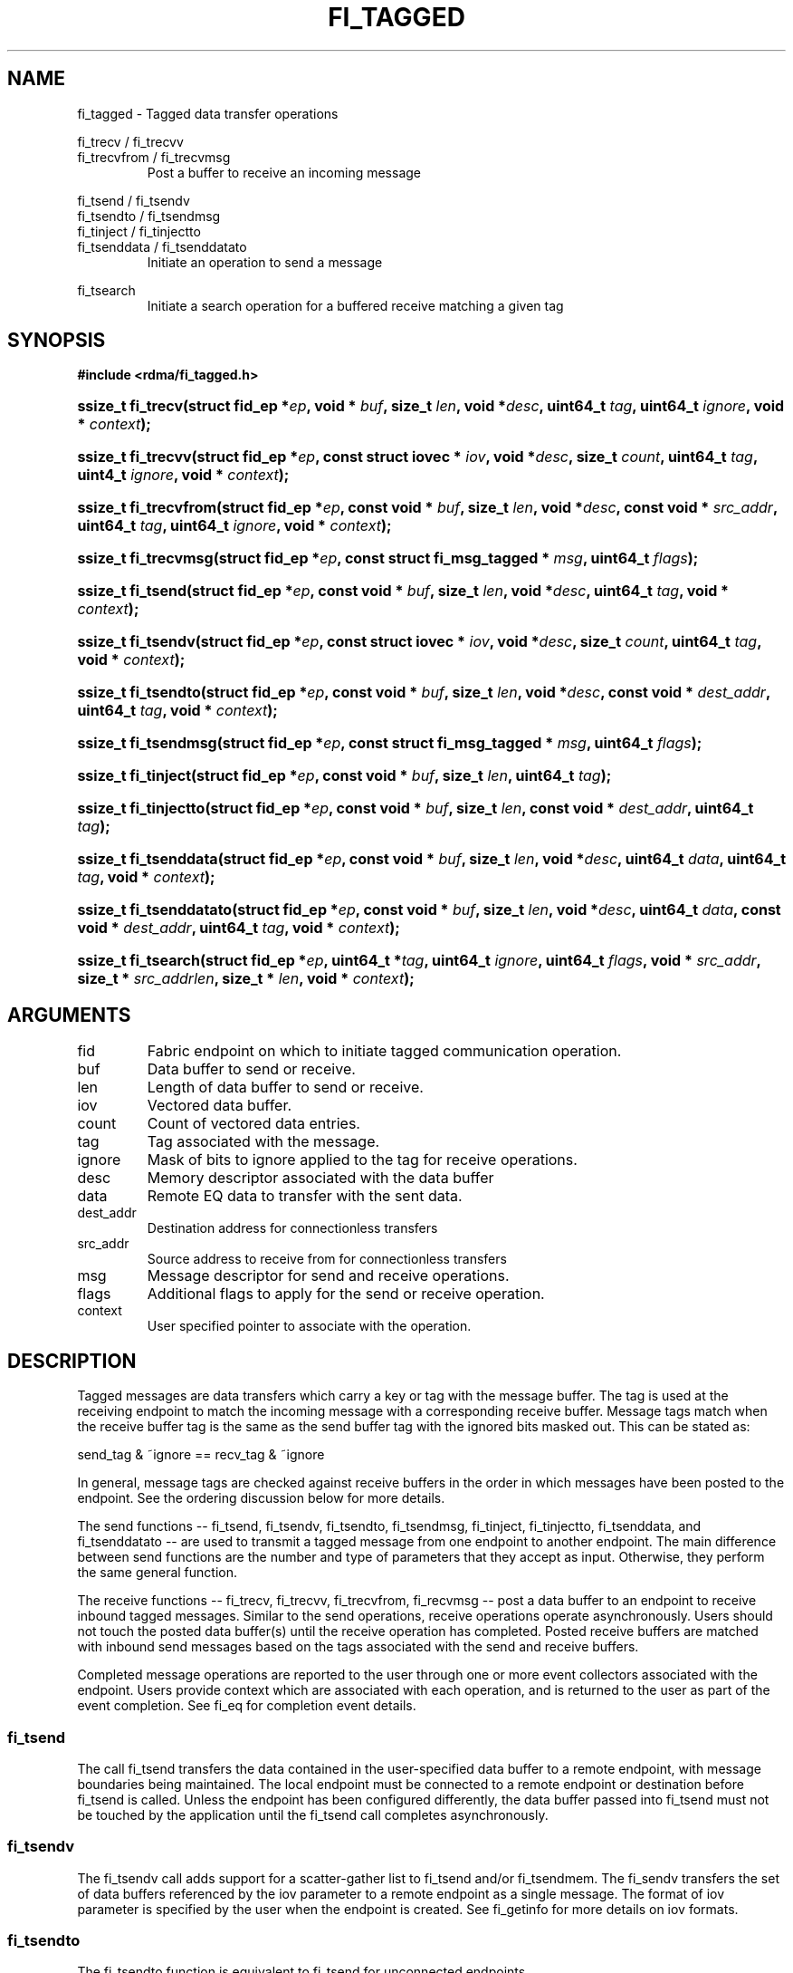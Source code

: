 .TH "FI_TAGGED" 3 "2014-07-25" "libfabric" "Libfabric Programmer's Manual" libfabric
.SH NAME
fi_tagged \- Tagged data transfer operations
.PP
fi_trecv / fi_trecvv
.br
fi_trecvfrom / fi_trecvmsg
.RS
Post a buffer to receive an incoming message
.RE
.PP
fi_tsend / fi_tsendv
.br
fi_tsendto / fi_tsendmsg
.br
fi_tinject / fi_tinjectto
.br
fi_tsenddata / fi_tsenddatato
.RS
Initiate an operation to send a message
.RE
.PP
fi_tsearch
.RS
Initiate a search operation for a buffered receive matching a given tag
.RE
.SH SYNOPSIS
.B "#include <rdma/fi_tagged.h>"
.HP
.BI "ssize_t fi_trecv(struct fid_ep *" ep ", void * " buf ", size_t " len ", void *" desc ","
.BI "uint64_t " tag ", uint64_t " ignore ", void * " context ");"
.HP
.BI "ssize_t fi_trecvv(struct fid_ep *" ep ", const struct iovec * " iov ", void *" desc ","
.BI "size_t " count ","
.BI "uint64_t " tag ", uint4_t " ignore ", void * " context ");"
.HP
.BI "ssize_t fi_trecvfrom(struct fid_ep *" ep ", const void * " buf ", size_t " len ","
.BI "void *" desc ","
.BI "const void * " src_addr ", uint64_t " tag ", uint64_t " ignore ","
.BI "void * " context ");"
.HP
.BI "ssize_t fi_trecvmsg(struct fid_ep *" ep ", const struct fi_msg_tagged * " msg ","
.BI "uint64_t " flags ");"
.PP
.HP
.BI "ssize_t fi_tsend(struct fid_ep *" ep ", const void * " buf ", size_t " len ","
.BI "void *" desc ","
.BI "uint64_t " tag ", void * " context ");"
.HP
.BI "ssize_t fi_tsendv(struct fid_ep *" ep ", const struct iovec * " iov ","
.BI "void *" desc ", size_t " count ","
.BI "uint64_t " tag ", void * " context ");"
.HP
.BI "ssize_t fi_tsendto(struct fid_ep *" ep ", const void * " buf ", size_t " len ","
.BI "void *" desc ","
.BI "const void * " dest_addr ", uint64_t " tag ", void * " context ");"
.HP
.BI "ssize_t fi_tsendmsg(struct fid_ep *" ep ", const struct fi_msg_tagged * " msg ","
.BI "uint64_t " flags ");"
.HP
.BI "ssize_t fi_tinject(struct fid_ep *" ep ", const void * " buf ", size_t " len ","
.BI "uint64_t " tag ");"
.HP
.BI "ssize_t fi_tinjectto(struct fid_ep *" ep ", const void * " buf ", size_t " len ","
.BI "const void * " dest_addr ", uint64_t " tag ");"
.HP
.BI "ssize_t fi_tsenddata(struct fid_ep *" ep ", const void * " buf ", size_t " len ","
.BI "void *" desc ", uint64_t " data ","
.BI "uint64_t " tag ", void * " context ");"
.HP
.BI "ssize_t fi_tsenddatato(struct fid_ep *" ep ", const void * " buf ", size_t " len ","
.BI "void *" desc ", uint64_t " data ","
.BI "const void * " dest_addr ", uint64_t " tag ", void * " context ");"
.HP
.BI "ssize_t fi_tsearch(struct fid_ep *" ep ", uint64_t *" tag ", uint64_t " ignore ","
.BI "uint64_t " flags ", void * " src_addr ", size_t * " src_addrlen ","
.BI "size_t * " len ", void * " context ");"
.SH ARGUMENTS
.IP "fid"
Fabric endpoint on which to initiate tagged communication operation. 
.IP "buf"
Data buffer to send or receive.
.IP "len"
Length of data buffer to send or receive.
.IP "iov"
Vectored data buffer.
.IP "count"
Count of vectored data entries.
.IP "tag"
Tag associated with the message.
.IP "ignore"
Mask of bits to ignore applied to the tag for receive operations.
.IP "desc"
Memory descriptor associated with the data buffer
.IP "data"
Remote EQ data to transfer with the sent data.
.IP "dest_addr"
Destination address for connectionless transfers
.IP "src_addr"
Source address to receive from for connectionless transfers
.IP "msg"
Message descriptor for send and receive operations.
.IP "flags"
Additional flags to apply for the send or receive operation.
.IP "context"
User specified pointer to associate with the operation.
.SH "DESCRIPTION"
Tagged messages are data transfers which carry a key or tag with
the message buffer.  The tag is used at the receiving endpoint to
match the incoming message with a corresponding receive buffer.
Message tags match when the receive buffer tag is the same as
the send buffer tag with the ignored bits masked out.  This
can be stated as:
.PP
send_tag & ~ignore == recv_tag & ~ignore
.PP
In general, message tags are checked against receive buffers in the order
in which messages have been posted to the endpoint.  See the ordering
discussion below for more details.
.PP
The send functions -- fi_tsend, fi_tsendv, fi_tsendto, fi_tsendmsg,
fi_tinject, fi_tinjectto, fi_tsenddata, and fi_tsenddatato --
are used to transmit a tagged message
from one endpoint to another endpoint.  The main difference between
send functions are the number and type of parameters that they accept as input.
Otherwise, they perform the same general function.
.PP
The receive functions -- fi_trecv, fi_trecvv, fi_trecvfrom,
fi_recvmsg -- post a data buffer to an endpoint to receive
inbound tagged messages.  Similar to the send operations, receive operations
operate asynchronously.  Users should not touch the posted data buffer(s)
until the receive operation has completed.  Posted receive buffers are
matched with inbound send messages based on the tags associated with the
send and receive buffers.
.PP
Completed message operations are reported to the user through one or more event
collectors associated with the endpoint.  Users provide context which are
associated with each operation, and is returned to the user
as part of the event completion.  See fi_eq for completion event details.
.SS "fi_tsend"
The call fi_tsend transfers the data contained in the user-specified data
buffer to a remote endpoint, with message boundaries being maintained.
The local endpoint must be connected to a remote endpoint or destination
before fi_tsend is called.  Unless the endpoint has been configured differently,
the data buffer passed into fi_tsend must not be touched by the application
until the fi_tsend call completes asynchronously.
.SS "fi_tsendv"
The fi_tsendv call adds support for a scatter-gather list to fi_tsend and/or
fi_tsendmem.  The fi_sendv transfers the set of data buffers referenced by
the iov parameter to a remote endpoint as a single message.  The format of
iov parameter is specified by the user when the endpoint is created.  See
fi_getinfo for more details on iov formats.
.SS "fi_tsendto"
The fi_tsendto function is equivalent to fi_tsend for unconnected endpoints.
.SS "fi_tsendmsg"
The fi_tsendmsg call supports data transfers over both connected and unconnected
endpoints, with the ability to control the send operation per call through the
use of flags.  The fi_tsendmsg function takes a struct fi_msg_tagged as input.
.PP
.nf
struct fi_msg_tagged {
	const struct iovec *msg_iov; /* scatter-gather array */
	void               *desc;    /* data descriptor */
	size_t             iov_count;/* # elements in msg_iov *
	const void         *addr;    /* optional endpoint address */
	uint64_t           tag;      /* tag associated with message */
	uint64_t           ignore;   /* mask applied to tag for receives */
	void               *context; /* user-defined context */
	uint64_t           data;     /* optional immediate data */
	int                flow;     /* message steering */
};
.fi
.SS "fi_tinject"
The tagged inject call is an optimized version of fi_tsend.  The
fi_tinject function behaves as if the FI_INJECT transfer flag were
set, and FI_EVENT were not.  That is, the data buffer is available for reuse
immediately on returning from from fi_tinject, and no completion event will
be generated for this send.  The completion event will be suppressed even if
the endpoint has not been configured with FI_EVENT.  See the flags
discussion below for more details.  fi_tinject is an optional function.
The availability of fi_tinject for an endpoint should be checked using the macro
FI_TINJECT with the endpoint as the parameter. If the function is
available, the macro evaluates to 1, if not it evaluates to 0.
.SS "fi_tinjectto"
This call is similar to fi_tinject, but for unconnected endpoints. The macro
FI_TINJECTTO must be used in a similar manner to FI_TINJECT to determine
the availability of this function.
.SS "fi_tsenddata"
The tagged send data call is similar to fi_tsend, but allows for the sending of
remote EQ data (see FI_REMOTE_EQ_DATA flag) as part of the transfer.
.SS "fi_tsenddatato"
This call is similar to fi_tsenddata, but for unconnected endpoints.
.SS "fi_trecv"
The fi_trecv call posts a data buffer to the receive queue of the corresponding
endpoint.  Posted receives are matched with inbound sends in the order in which
they were posted.  Message boundaries are maintained.  The order
in which the receives complete is dependent on the endpoint type and protocol.
.SS "f_trecvfrom"
The fi_trecvfrom call is  equivalent to fi_trecv for unconnected endpoints.
It is used to indicate that a buffer should be posted to receive incoming data
from a specific remote endpoint.
.SS "fi_trecvmsg"
The fi_trecvmsg call supports posting buffers over both connected and unconnected
endpoints, with the ability to control the receive operation per call through the
use of flags.  The fi_trecvmsg function takes a struct fi_msg_tagged as input.
.SS "fi_tsearch"
The function fi_tsearch determines if a message with the specified
tag with ignore mask from an optionally supplied source address has been
received and is buffered by the provider.  The fi_tsearch call is only
available on endpoints with FI_BUFFERED_RECV enabled.  The fi_tsearch
operation may complete asynchronously or immediately, depending on the
underlying provider implementation.
.PP
By default, a single message may be matched by multiple search operations.
The user can restrict a message to matching with a single fi_tsearch call
by using the FI_CLAIM flag to control the search.  When set, FI_CLAIM
indicates that when a search successfully finds a matching message, the
message is claimed by caller. Subsequent searches cannot find the same
message, although they may match other messages that have the same tag.
.SH "FLAGS"
The fi_trecvmsg and fi_tsendmsg calls allow the user to specify flags
which can change the default message handling of the endpoint.
Flags specified with fi_trecvmsg / fi_tsendmsg override most flags
previously configured with the endpoint, except where noted (see fi_control).
The following list of flags are usable with fi_trecvmsg and/or fi_tsendmsg.
.IP "FI_REMOTE_EQ_DATA"
Applies to fi_tsendmsg, fi_tsenddata, and fi_tsenddatato.
Indicates that remote EQ data is available and should
be sent as part of the request.  See fi_getinfo
for additional details on FI_REMOTE_EQ_DATA.
.IP "FI_EVENT"
Indicates that a completion entry should be generated for the specified
operation.  The endpoint must be bound to an event queue
with FI_EVENT that corresponds to the specified operation, or this flag
is ignored.
.IP "FI_MORE"
Indicates that the user has additional requests that will immediately be
posted after the current call returns.  Use of this flag may improve
performance by enabling the provider to optimize its access to the fabric
hardware.
.IP "FI_REMOTE_SIGNAL"
Indicates that a completion event at the target process should be generated
for the given operation.  The remote endpoint must be configured with
FI_REMOTE_SIGNAL, or this flag will be ignored by the target.
.IP "FI_INJECT"
Applies to fi_tsendmsg.  Indicates that the outbound data buffer should be
returned to user immediately after the send call returns, even if the operation
is handled asynchronously.  This may require that the underlying provider
implementation copy the data into a local buffer and transfer out of that
buffer.
.IP "FI_REMOTE_COMPLETE"
Applies to fi_tsendmsg.  Indicates that a completion should not be generated
until the operation has completed on the remote side.
.PP
The following flags may be used with fi_tsearch.
.IP "FI_CLAIM"
Indicates that when a search successfully finds a matching message, the
message is claimed by caller. Subsequent searches cannot find the same
message, although they may match other messages that have the same tag.
.SH "RETURN VALUE"
The tagged send and receive calls return 0 on success.
On error, a negative value corresponding to fabric
.I errno 
is returned. Fabric errno values are defined in 
.IR "fi_errno.h".
.PP
The fi_tsearch calls returns 0 if the search was successfully
initiated asynchronously.  In this case, the result of the search
will be reported through the event collector associated with the endpoint.
If the search completes immediately, fi_tsearch will return 1, with
information about the matching receive returned through the len, tag,
src_addr, and src_addrlen parameters.
.SH "ERRORS"
.IP "-FI_ENOMSG"
Returned by fi_tsearch on an immediate completion, but no matching message
was located.
.IP "-FI_EAGAIN"
Indicates that the underlying provider currently lacks the resources needed
to initiate the requested operation.  This may be the result of insufficient
internal buffering, in the case of FI_SEND_BUFFERED, or processing queues
are full.  The operation may be retried after additional provider resources
become available, usually through the completion of currently outstanding
operations.
.IP "-FI_EINVAL"
Indicates that an invalid argument was supplied by the user.
.IP "-FI_EOTHER"
Indicates that an unspecified error occurred.
.SH "NOTES"
.SS Any source
The function fi_trecvfrom() may be used to receive a message from a specific
source address.  If the user wishes to receive a message from any source on
an unconnected fabric endpoint the function fi_recv() may be used.
.SS Ordering
The order in which tags are matched is only defined for a pair of sending and
receiving endpoints.  The ordering is defined by the underlying protocol.
If a specific protocol is not selected for an endpoint, the libfabric
implementation will choose a protocol that satisfies the following requirement
from the MPI-3.0 specification (page 41, lines 1-5).
.PP
\*(lqIf a sender sends two messages in succession to the same destination,
and both match the same receive, then this operation cannot receive the
second message if the first one is still pending.  If a receiver posts two
receives in succession, and both match the same message, then the second
receive operation cannot be satisfied by this message, if the first one is
still pending.\*(rq
.SH "SEE ALSO"
fi_getinfo(3), fi_endpoint(3), fi_domain(3), fi_control(3), fi_eq(3)
